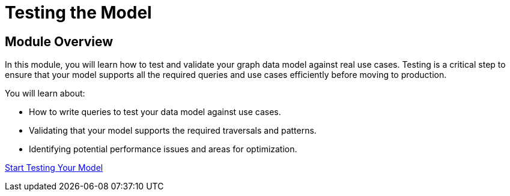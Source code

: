 = Testing the Model
:order: 4


== Module Overview

In this module, you will learn how to test and validate your graph data model against real use cases. Testing is a critical step to ensure that your model supports all the required queries and use cases efficiently before moving to production.

You will learn about:

* How to write queries to test your data model against use cases.
* Validating that your model supports the required traversals and patterns.
* Identifying potential performance issues and areas for optimization.

link:./1-testing-data-model/[Start Testing Your Model^, role=btn]